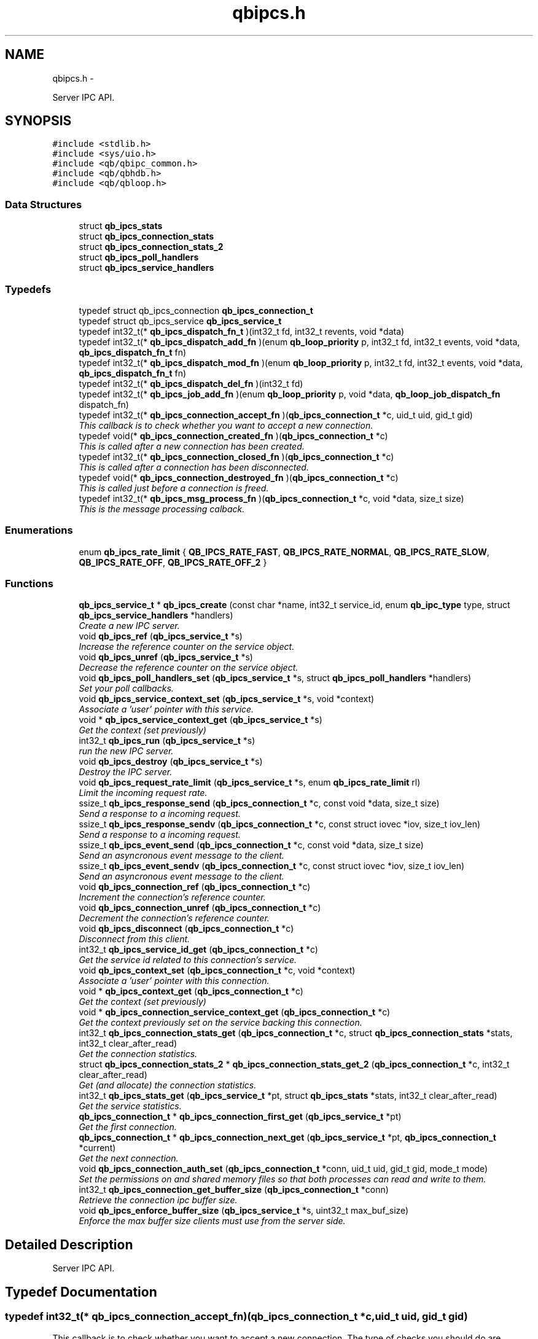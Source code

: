 .TH "qbipcs.h" 3 "Fri Apr 1 2016" "Version 1.0" "libqb" \" -*- nroff -*-
.ad l
.nh
.SH NAME
qbipcs.h \- 
.PP
Server IPC API\&.  

.SH SYNOPSIS
.br
.PP
\fC#include <stdlib\&.h>\fP
.br
\fC#include <sys/uio\&.h>\fP
.br
\fC#include <qb/qbipc_common\&.h>\fP
.br
\fC#include <qb/qbhdb\&.h>\fP
.br
\fC#include <qb/qbloop\&.h>\fP
.br

.SS "Data Structures"

.in +1c
.ti -1c
.RI "struct \fBqb_ipcs_stats\fP"
.br
.ti -1c
.RI "struct \fBqb_ipcs_connection_stats\fP"
.br
.ti -1c
.RI "struct \fBqb_ipcs_connection_stats_2\fP"
.br
.ti -1c
.RI "struct \fBqb_ipcs_poll_handlers\fP"
.br
.ti -1c
.RI "struct \fBqb_ipcs_service_handlers\fP"
.br
.in -1c
.SS "Typedefs"

.in +1c
.ti -1c
.RI "typedef struct qb_ipcs_connection \fBqb_ipcs_connection_t\fP"
.br
.ti -1c
.RI "typedef struct qb_ipcs_service \fBqb_ipcs_service_t\fP"
.br
.ti -1c
.RI "typedef int32_t(* \fBqb_ipcs_dispatch_fn_t\fP )(int32_t fd, int32_t revents, void *data)"
.br
.ti -1c
.RI "typedef int32_t(* \fBqb_ipcs_dispatch_add_fn\fP )(enum \fBqb_loop_priority\fP p, int32_t fd, int32_t events, void *data, \fBqb_ipcs_dispatch_fn_t\fP fn)"
.br
.ti -1c
.RI "typedef int32_t(* \fBqb_ipcs_dispatch_mod_fn\fP )(enum \fBqb_loop_priority\fP p, int32_t fd, int32_t events, void *data, \fBqb_ipcs_dispatch_fn_t\fP fn)"
.br
.ti -1c
.RI "typedef int32_t(* \fBqb_ipcs_dispatch_del_fn\fP )(int32_t fd)"
.br
.ti -1c
.RI "typedef int32_t(* \fBqb_ipcs_job_add_fn\fP )(enum \fBqb_loop_priority\fP p, void *data, \fBqb_loop_job_dispatch_fn\fP dispatch_fn)"
.br
.ti -1c
.RI "typedef int32_t(* \fBqb_ipcs_connection_accept_fn\fP )(\fBqb_ipcs_connection_t\fP *c, uid_t uid, gid_t gid)"
.br
.RI "\fIThis callback is to check whether you want to accept a new connection\&. \fP"
.ti -1c
.RI "typedef void(* \fBqb_ipcs_connection_created_fn\fP )(\fBqb_ipcs_connection_t\fP *c)"
.br
.RI "\fIThis is called after a new connection has been created\&. \fP"
.ti -1c
.RI "typedef int32_t(* \fBqb_ipcs_connection_closed_fn\fP )(\fBqb_ipcs_connection_t\fP *c)"
.br
.RI "\fIThis is called after a connection has been disconnected\&. \fP"
.ti -1c
.RI "typedef void(* \fBqb_ipcs_connection_destroyed_fn\fP )(\fBqb_ipcs_connection_t\fP *c)"
.br
.RI "\fIThis is called just before a connection is freed\&. \fP"
.ti -1c
.RI "typedef int32_t(* \fBqb_ipcs_msg_process_fn\fP )(\fBqb_ipcs_connection_t\fP *c, void *data, size_t size)"
.br
.RI "\fIThis is the message processing calback\&. \fP"
.in -1c
.SS "Enumerations"

.in +1c
.ti -1c
.RI "enum \fBqb_ipcs_rate_limit\fP { \fBQB_IPCS_RATE_FAST\fP, \fBQB_IPCS_RATE_NORMAL\fP, \fBQB_IPCS_RATE_SLOW\fP, \fBQB_IPCS_RATE_OFF\fP, \fBQB_IPCS_RATE_OFF_2\fP }"
.br
.in -1c
.SS "Functions"

.in +1c
.ti -1c
.RI "\fBqb_ipcs_service_t\fP * \fBqb_ipcs_create\fP (const char *name, int32_t service_id, enum \fBqb_ipc_type\fP type, struct \fBqb_ipcs_service_handlers\fP *handlers)"
.br
.RI "\fICreate a new IPC server\&. \fP"
.ti -1c
.RI "void \fBqb_ipcs_ref\fP (\fBqb_ipcs_service_t\fP *s)"
.br
.RI "\fIIncrease the reference counter on the service object\&. \fP"
.ti -1c
.RI "void \fBqb_ipcs_unref\fP (\fBqb_ipcs_service_t\fP *s)"
.br
.RI "\fIDecrease the reference counter on the service object\&. \fP"
.ti -1c
.RI "void \fBqb_ipcs_poll_handlers_set\fP (\fBqb_ipcs_service_t\fP *s, struct \fBqb_ipcs_poll_handlers\fP *handlers)"
.br
.RI "\fISet your poll callbacks\&. \fP"
.ti -1c
.RI "void \fBqb_ipcs_service_context_set\fP (\fBqb_ipcs_service_t\fP *s, void *context)"
.br
.RI "\fIAssociate a 'user' pointer with this service\&. \fP"
.ti -1c
.RI "void * \fBqb_ipcs_service_context_get\fP (\fBqb_ipcs_service_t\fP *s)"
.br
.RI "\fIGet the context (set previously) \fP"
.ti -1c
.RI "int32_t \fBqb_ipcs_run\fP (\fBqb_ipcs_service_t\fP *s)"
.br
.RI "\fIrun the new IPC server\&. \fP"
.ti -1c
.RI "void \fBqb_ipcs_destroy\fP (\fBqb_ipcs_service_t\fP *s)"
.br
.RI "\fIDestroy the IPC server\&. \fP"
.ti -1c
.RI "void \fBqb_ipcs_request_rate_limit\fP (\fBqb_ipcs_service_t\fP *s, enum \fBqb_ipcs_rate_limit\fP rl)"
.br
.RI "\fILimit the incoming request rate\&. \fP"
.ti -1c
.RI "ssize_t \fBqb_ipcs_response_send\fP (\fBqb_ipcs_connection_t\fP *c, const void *data, size_t size)"
.br
.RI "\fISend a response to a incoming request\&. \fP"
.ti -1c
.RI "ssize_t \fBqb_ipcs_response_sendv\fP (\fBqb_ipcs_connection_t\fP *c, const struct iovec *iov, size_t iov_len)"
.br
.RI "\fISend a response to a incoming request\&. \fP"
.ti -1c
.RI "ssize_t \fBqb_ipcs_event_send\fP (\fBqb_ipcs_connection_t\fP *c, const void *data, size_t size)"
.br
.RI "\fISend an asyncronous event message to the client\&. \fP"
.ti -1c
.RI "ssize_t \fBqb_ipcs_event_sendv\fP (\fBqb_ipcs_connection_t\fP *c, const struct iovec *iov, size_t iov_len)"
.br
.RI "\fISend an asyncronous event message to the client\&. \fP"
.ti -1c
.RI "void \fBqb_ipcs_connection_ref\fP (\fBqb_ipcs_connection_t\fP *c)"
.br
.RI "\fIIncrement the connection's reference counter\&. \fP"
.ti -1c
.RI "void \fBqb_ipcs_connection_unref\fP (\fBqb_ipcs_connection_t\fP *c)"
.br
.RI "\fIDecrement the connection's reference counter\&. \fP"
.ti -1c
.RI "void \fBqb_ipcs_disconnect\fP (\fBqb_ipcs_connection_t\fP *c)"
.br
.RI "\fIDisconnect from this client\&. \fP"
.ti -1c
.RI "int32_t \fBqb_ipcs_service_id_get\fP (\fBqb_ipcs_connection_t\fP *c)"
.br
.RI "\fIGet the service id related to this connection's service\&. \fP"
.ti -1c
.RI "void \fBqb_ipcs_context_set\fP (\fBqb_ipcs_connection_t\fP *c, void *context)"
.br
.RI "\fIAssociate a 'user' pointer with this connection\&. \fP"
.ti -1c
.RI "void * \fBqb_ipcs_context_get\fP (\fBqb_ipcs_connection_t\fP *c)"
.br
.RI "\fIGet the context (set previously) \fP"
.ti -1c
.RI "void * \fBqb_ipcs_connection_service_context_get\fP (\fBqb_ipcs_connection_t\fP *c)"
.br
.RI "\fIGet the context previously set on the service backing this connection\&. \fP"
.ti -1c
.RI "int32_t \fBqb_ipcs_connection_stats_get\fP (\fBqb_ipcs_connection_t\fP *c, struct \fBqb_ipcs_connection_stats\fP *stats, int32_t clear_after_read)"
.br
.RI "\fIGet the connection statistics\&. \fP"
.ti -1c
.RI "struct \fBqb_ipcs_connection_stats_2\fP * \fBqb_ipcs_connection_stats_get_2\fP (\fBqb_ipcs_connection_t\fP *c, int32_t clear_after_read)"
.br
.RI "\fIGet (and allocate) the connection statistics\&. \fP"
.ti -1c
.RI "int32_t \fBqb_ipcs_stats_get\fP (\fBqb_ipcs_service_t\fP *pt, struct \fBqb_ipcs_stats\fP *stats, int32_t clear_after_read)"
.br
.RI "\fIGet the service statistics\&. \fP"
.ti -1c
.RI "\fBqb_ipcs_connection_t\fP * \fBqb_ipcs_connection_first_get\fP (\fBqb_ipcs_service_t\fP *pt)"
.br
.RI "\fIGet the first connection\&. \fP"
.ti -1c
.RI "\fBqb_ipcs_connection_t\fP * \fBqb_ipcs_connection_next_get\fP (\fBqb_ipcs_service_t\fP *pt, \fBqb_ipcs_connection_t\fP *current)"
.br
.RI "\fIGet the next connection\&. \fP"
.ti -1c
.RI "void \fBqb_ipcs_connection_auth_set\fP (\fBqb_ipcs_connection_t\fP *conn, uid_t uid, gid_t gid, mode_t mode)"
.br
.RI "\fISet the permissions on and shared memory files so that both processes can read and write to them\&. \fP"
.ti -1c
.RI "int32_t \fBqb_ipcs_connection_get_buffer_size\fP (\fBqb_ipcs_connection_t\fP *conn)"
.br
.RI "\fIRetrieve the connection ipc buffer size\&. \fP"
.ti -1c
.RI "void \fBqb_ipcs_enforce_buffer_size\fP (\fBqb_ipcs_service_t\fP *s, uint32_t max_buf_size)"
.br
.RI "\fIEnforce the max buffer size clients must use from the server side\&. \fP"
.in -1c
.SH "Detailed Description"
.PP 
Server IPC API\&. 


.SH "Typedef Documentation"
.PP 
.SS "typedef int32_t(* qb_ipcs_connection_accept_fn)(\fBqb_ipcs_connection_t\fP *c, uid_t uid, gid_t gid)"

.PP
This callback is to check whether you want to accept a new connection\&. The type of checks you should do are authentication, service availabilty or process resource constraints\&. 
.PP
\fBReturns:\fP
.RS 4
0 to accept or -errno to indicate a failure (sent back to the client)
.RE
.PP
\fBNote:\fP
.RS 4
If connection state data is allocated as a result of this callback being invoked, that data must be freed in the destroy callback\&. Just because the accept callback returns 0, that does not guarantee the create and closed callback functions will follow\&. 
.PP
you can call \fBqb_ipcs_connection_auth_set()\fP within this function\&. 
.RE
.PP

.SS "typedef int32_t(* qb_ipcs_connection_closed_fn)(\fBqb_ipcs_connection_t\fP *c)"

.PP
This is called after a connection has been disconnected\&. 
.PP
\fBNote:\fP
.RS 4
This callback will only be invoked if the connection is successfully created\&. 
.PP
if you return anything but 0 this function will be repeativily called (until 0 is returned)\&. 
.RE
.PP

.SS "typedef void(* qb_ipcs_connection_created_fn)(\fBqb_ipcs_connection_t\fP *c)"

.PP
This is called after a new connection has been created\&. 
.PP
\fBNote:\fP
.RS 4
A client connection is not considered connected until this callback is invoked\&. 
.RE
.PP

.SS "typedef void(* qb_ipcs_connection_destroyed_fn)(\fBqb_ipcs_connection_t\fP *c)"

.PP
This is called just before a connection is freed\&. 
.SS "typedef struct qb_ipcs_connection \fBqb_ipcs_connection_t\fP"

.SS "typedef int32_t(* qb_ipcs_dispatch_add_fn)(enum \fBqb_loop_priority\fP p, int32_t fd, int32_t events, void *data, \fBqb_ipcs_dispatch_fn_t\fP fn)"

.SS "typedef int32_t(* qb_ipcs_dispatch_del_fn)(int32_t fd)"

.SS "typedef int32_t(* qb_ipcs_dispatch_fn_t)(int32_t fd, int32_t revents, void *data)"

.SS "typedef int32_t(* qb_ipcs_dispatch_mod_fn)(enum \fBqb_loop_priority\fP p, int32_t fd, int32_t events, void *data, \fBqb_ipcs_dispatch_fn_t\fP fn)"

.SS "typedef int32_t(* qb_ipcs_job_add_fn)(enum \fBqb_loop_priority\fP p, void *data, \fBqb_loop_job_dispatch_fn\fP dispatch_fn)"

.SS "typedef int32_t(* qb_ipcs_msg_process_fn)(\fBqb_ipcs_connection_t\fP *c, void *data, size_t size)"

.PP
This is the message processing calback\&. It is called with the message data\&. 
.SS "typedef struct qb_ipcs_service \fBqb_ipcs_service_t\fP"

.SH "Enumeration Type Documentation"
.PP 
.SS "enum \fBqb_ipcs_rate_limit\fP"

.PP
\fBEnumerator\fP
.in +1c
.TP
\fB\fIQB_IPCS_RATE_FAST \fP\fP
.TP
\fB\fIQB_IPCS_RATE_NORMAL \fP\fP
.TP
\fB\fIQB_IPCS_RATE_SLOW \fP\fP
.TP
\fB\fIQB_IPCS_RATE_OFF \fP\fP
.TP
\fB\fIQB_IPCS_RATE_OFF_2 \fP\fP
.SH "Function Documentation"
.PP 
.SS "void qb_ipcs_connection_auth_set (\fBqb_ipcs_connection_t\fP *conn, uid_tuid, gid_tgid, mode_tmode)"

.PP
Set the permissions on and shared memory files so that both processes can read and write to them\&. 
.PP
\fBParameters:\fP
.RS 4
\fIconn\fP connection instance 
.br
\fIuid\fP the user id to set\&. 
.br
\fIgid\fP the group id to set\&. 
.br
\fImode\fP the mode to set\&.
.RE
.PP
\fBSee Also:\fP
.RS 4
chmod() chown() 
.RE
.PP
\fBNote:\fP
.RS 4
this must be called within the \fBqb_ipcs_connection_accept_fn()\fP callback\&. 
.RE
.PP

.SS "\fBqb_ipcs_connection_t\fP* qb_ipcs_connection_first_get (\fBqb_ipcs_service_t\fP *pt)"

.PP
Get the first connection\&. 
.PP
\fBNote:\fP
.RS 4
call \fBqb_ipcs_connection_unref()\fP after using the connection\&.
.RE
.PP
\fBParameters:\fP
.RS 4
\fIpt\fP service instance 
.RE
.PP
\fBReturns:\fP
.RS 4
first connection 
.RE
.PP

.SS "int32_t qb_ipcs_connection_get_buffer_size (\fBqb_ipcs_connection_t\fP *conn)"

.PP
Retrieve the connection ipc buffer size\&. This reflects the largest size msg that can be sent or received\&.
.PP
\fBParameters:\fP
.RS 4
\fIconn\fP connection instance 
.RE
.PP
\fBReturns:\fP
.RS 4
msg size in bytes, negative value on error\&. 
.RE
.PP

.SS "\fBqb_ipcs_connection_t\fP* qb_ipcs_connection_next_get (\fBqb_ipcs_service_t\fP *pt, \fBqb_ipcs_connection_t\fP *current)"

.PP
Get the next connection\&. 
.PP
\fBNote:\fP
.RS 4
call \fBqb_ipcs_connection_unref()\fP after using the connection\&.
.RE
.PP
\fBParameters:\fP
.RS 4
\fIpt\fP service instance 
.br
\fIcurrent\fP current connection 
.RE
.PP
\fBReturns:\fP
.RS 4
next connection 
.RE
.PP

.SS "void qb_ipcs_connection_ref (\fBqb_ipcs_connection_t\fP *c)"

.PP
Increment the connection's reference counter\&. 
.PP
\fBParameters:\fP
.RS 4
\fIc\fP connection instance 
.RE
.PP

.SS "void* qb_ipcs_connection_service_context_get (\fBqb_ipcs_connection_t\fP *c)"

.PP
Get the context previously set on the service backing this connection\&. 
.PP
\fBParameters:\fP
.RS 4
\fIc\fP connection instance 
.RE
.PP
\fBReturns:\fP
.RS 4
the context 
.RE
.PP
\fBSee Also:\fP
.RS 4
\fBqb_ipcs_service_context_set\fP 
.RE
.PP

.SS "int32_t qb_ipcs_connection_stats_get (\fBqb_ipcs_connection_t\fP *c, struct \fBqb_ipcs_connection_stats\fP *stats, int32_tclear_after_read)"

.PP
Get the connection statistics\&. 
.PP
\fBDeprecated\fP
.RS 4
from v0\&.13\&.0 onwards, use qb_ipcs_connection_stats_get_2 
.RE
.PP
\fBParameters:\fP
.RS 4
\fIstats\fP (out) the statistics structure 
.br
\fIclear_after_read\fP clear stats after copying them into stats 
.br
\fIc\fP connection instance 
.RE
.PP
\fBReturns:\fP
.RS 4
0 == ok; -errno to indicate a failure 
.RE
.PP

.SS "struct \fBqb_ipcs_connection_stats_2\fP* qb_ipcs_connection_stats_get_2 (\fBqb_ipcs_connection_t\fP *c, int32_tclear_after_read)"

.PP
Get (and allocate) the connection statistics\&. 
.PP
\fBParameters:\fP
.RS 4
\fIclear_after_read\fP clear stats after copying them into stats 
.br
\fIc\fP connection instance 
.RE
.PP
\fBReturn values:\fP
.RS 4
\fINULL\fP if no memory or invalid connection 
.br
\fIallocated\fP statistics structure (user must free it)\&. 
.RE
.PP

.SS "void qb_ipcs_connection_unref (\fBqb_ipcs_connection_t\fP *c)"

.PP
Decrement the connection's reference counter\&. 
.PP
\fBParameters:\fP
.RS 4
\fIc\fP connection instance 
.RE
.PP

.SS "void* qb_ipcs_context_get (\fBqb_ipcs_connection_t\fP *c)"

.PP
Get the context (set previously) 
.PP
\fBParameters:\fP
.RS 4
\fIc\fP connection instance 
.RE
.PP
\fBReturns:\fP
.RS 4
the context 
.RE
.PP
\fBSee Also:\fP
.RS 4
\fBqb_ipcs_context_set()\fP 
.RE
.PP

.SS "void qb_ipcs_context_set (\fBqb_ipcs_connection_t\fP *c, void *context)"

.PP
Associate a 'user' pointer with this connection\&. 
.PP
\fBParameters:\fP
.RS 4
\fIcontext\fP the point to associate with this connection\&. 
.br
\fIc\fP connection instance 
.RE
.PP
\fBSee Also:\fP
.RS 4
\fBqb_ipcs_context_get()\fP 
.RE
.PP

.SS "\fBqb_ipcs_service_t\fP* qb_ipcs_create (const char *name, int32_tservice_id, enum \fBqb_ipc_type\fPtype, struct \fBqb_ipcs_service_handlers\fP *handlers)"

.PP
Create a new IPC server\&. 
.PP
\fBParameters:\fP
.RS 4
\fIname\fP for clients to connect to\&. 
.br
\fIservice_id\fP an integer to associate with the service 
.br
\fItype\fP transport type\&. 
.br
\fIhandlers\fP callbacks\&. 
.RE
.PP
\fBReturns:\fP
.RS 4
the new service instance\&. 
.RE
.PP

.SS "void qb_ipcs_destroy (\fBqb_ipcs_service_t\fP *s)"

.PP
Destroy the IPC server\&. 
.PP
\fBParameters:\fP
.RS 4
\fIs\fP service instance to destroy 
.RE
.PP

.SS "void qb_ipcs_disconnect (\fBqb_ipcs_connection_t\fP *c)"

.PP
Disconnect from this client\&. 
.PP
\fBParameters:\fP
.RS 4
\fIc\fP connection instance 
.RE
.PP

.SS "void qb_ipcs_enforce_buffer_size (\fBqb_ipcs_service_t\fP *s, uint32_tmax_buf_size)"

.PP
Enforce the max buffer size clients must use from the server side\&. 
.PP
\fBNote:\fP
.RS 4
Setting this will force client connections to use at least max_buf_size bytes as their buffer size\&. If this value is not set on the server, the clients enforce their own buffer sizes\&.
.RE
.PP
\fBParameters:\fP
.RS 4
\fIs\fP ipc server instance 
.br
\fImax_buf_size\fP represented in bytes 
.RE
.PP

.SS "ssize_t qb_ipcs_event_send (\fBqb_ipcs_connection_t\fP *c, const void *data, size_tsize)"

.PP
Send an asyncronous event message to the client\&. 
.PP
\fBParameters:\fP
.RS 4
\fIc\fP connection instance 
.br
\fIdata\fP the message to send 
.br
\fIsize\fP the size of the message 
.RE
.PP
\fBReturns:\fP
.RS 4
size sent or -errno for errors
.RE
.PP
\fBNote:\fP
.RS 4
the data must include a \fBqb_ipc_response_header\fP at the top of the message\&. The client will read the size field to determine how much to recv\&.
.PP
When send returns -EMSGSIZE, this means the msg is too large and will never succeed\&. To determine the max msg size a client can be sent, use \fBqb_ipcs_connection_get_buffer_size()\fP 
.RE
.PP

.SS "ssize_t qb_ipcs_event_sendv (\fBqb_ipcs_connection_t\fP *c, const struct iovec *iov, size_tiov_len)"

.PP
Send an asyncronous event message to the client\&. 
.PP
\fBParameters:\fP
.RS 4
\fIc\fP connection instance 
.br
\fIiov\fP the iovec struct that points to the message to send 
.br
\fIiov_len\fP the number of iovecs\&. 
.RE
.PP
\fBReturns:\fP
.RS 4
size sent or -errno for errors
.RE
.PP
\fBNote:\fP
.RS 4
the iov[0] must be a \fBqb_ipc_response_header\fP\&. The client will read the size field to determine how much to recv\&.
.PP
When send returns -EMSGSIZE, this means the msg is too large and will never succeed\&. To determine the max msg size a client can be sent, use \fBqb_ipcs_connection_get_buffer_size()\fP 
.RE
.PP

.SS "void qb_ipcs_poll_handlers_set (\fBqb_ipcs_service_t\fP *s, struct \fBqb_ipcs_poll_handlers\fP *handlers)"

.PP
Set your poll callbacks\&. 
.PP
\fBParameters:\fP
.RS 4
\fIs\fP service instance 
.br
\fIhandlers\fP the handlers that you want ipcs to use\&. 
.RE
.PP

.SS "void qb_ipcs_ref (\fBqb_ipcs_service_t\fP *s)"

.PP
Increase the reference counter on the service object\&. 
.PP
\fBParameters:\fP
.RS 4
\fIs\fP service instance 
.RE
.PP

.SS "void qb_ipcs_request_rate_limit (\fBqb_ipcs_service_t\fP *s, enum \fBqb_ipcs_rate_limit\fPrl)"

.PP
Limit the incoming request rate\&. 
.PP
\fBParameters:\fP
.RS 4
\fIs\fP service instance 
.br
\fIrl\fP the new rate 
.RE
.PP

.SS "ssize_t qb_ipcs_response_send (\fBqb_ipcs_connection_t\fP *c, const void *data, size_tsize)"

.PP
Send a response to a incoming request\&. 
.PP
\fBParameters:\fP
.RS 4
\fIc\fP connection instance 
.br
\fIdata\fP the message to send 
.br
\fIsize\fP the size of the message 
.RE
.PP
\fBReturns:\fP
.RS 4
size sent or -errno for errors
.RE
.PP
\fBNote:\fP
.RS 4
the data must include a \fBqb_ipc_response_header\fP at the top of the message\&. The client will read the size field to determine how much to recv\&. 
.RE
.PP

.SS "ssize_t qb_ipcs_response_sendv (\fBqb_ipcs_connection_t\fP *c, const struct iovec *iov, size_tiov_len)"

.PP
Send a response to a incoming request\&. 
.PP
\fBParameters:\fP
.RS 4
\fIc\fP connection instance 
.br
\fIiov\fP the iovec struct that points to the message to send 
.br
\fIiov_len\fP the number of iovecs\&. 
.RE
.PP
\fBReturns:\fP
.RS 4
size sent or -errno for errors
.RE
.PP
\fBNote:\fP
.RS 4
the iov[0] must be a \fBqb_ipc_response_header\fP\&. The client will read the size field to determine how much to recv\&.
.PP
When send returns -EMSGSIZE, this means the msg is too large and will never succeed\&. To determine the max msg size a client can be sent, use \fBqb_ipcs_connection_get_buffer_size()\fP 
.RE
.PP

.SS "int32_t qb_ipcs_run (\fBqb_ipcs_service_t\fP *s)"

.PP
run the new IPC server\&. 
.PP
\fBParameters:\fP
.RS 4
\fIs\fP service instance 
.RE
.PP
\fBReturns:\fP
.RS 4
0 == ok; -errno to indicate a failure\&. Service is destroyed on failure\&. 
.RE
.PP

.SS "void* qb_ipcs_service_context_get (\fBqb_ipcs_service_t\fP *s)"

.PP
Get the context (set previously) 
.PP
\fBParameters:\fP
.RS 4
\fIs\fP service instance 
.RE
.PP
\fBReturns:\fP
.RS 4
the context 
.RE
.PP
\fBSee Also:\fP
.RS 4
\fBqb_ipcs_service_context_set()\fP 
.RE
.PP

.SS "void qb_ipcs_service_context_set (\fBqb_ipcs_service_t\fP *s, void *context)"

.PP
Associate a 'user' pointer with this service\&. 
.PP
\fBParameters:\fP
.RS 4
\fIs\fP service instance 
.br
\fIcontext\fP the pointer to associate with this service\&. 
.RE
.PP
\fBSee Also:\fP
.RS 4
\fBqb_ipcs_service_context_get()\fP 
.RE
.PP

.SS "int32_t qb_ipcs_service_id_get (\fBqb_ipcs_connection_t\fP *c)"

.PP
Get the service id related to this connection's service\&. (as passed into \fBqb_ipcs_create()\fP
.PP
\fBReturns:\fP
.RS 4
service id\&. 
.RE
.PP

.SS "int32_t qb_ipcs_stats_get (\fBqb_ipcs_service_t\fP *pt, struct \fBqb_ipcs_stats\fP *stats, int32_tclear_after_read)"

.PP
Get the service statistics\&. 
.PP
\fBParameters:\fP
.RS 4
\fIstats\fP (out) the statistics structure 
.br
\fIclear_after_read\fP clear stats after copying them into stats 
.br
\fIpt\fP service instance 
.RE
.PP
\fBReturns:\fP
.RS 4
0 == ok; -errno to indicate a failure 
.RE
.PP

.SS "void qb_ipcs_unref (\fBqb_ipcs_service_t\fP *s)"

.PP
Decrease the reference counter on the service object\&. 
.PP
\fBParameters:\fP
.RS 4
\fIs\fP service instance 
.RE
.PP

.SH "Author"
.PP 
Generated automatically by Doxygen for libqb from the source code\&.
